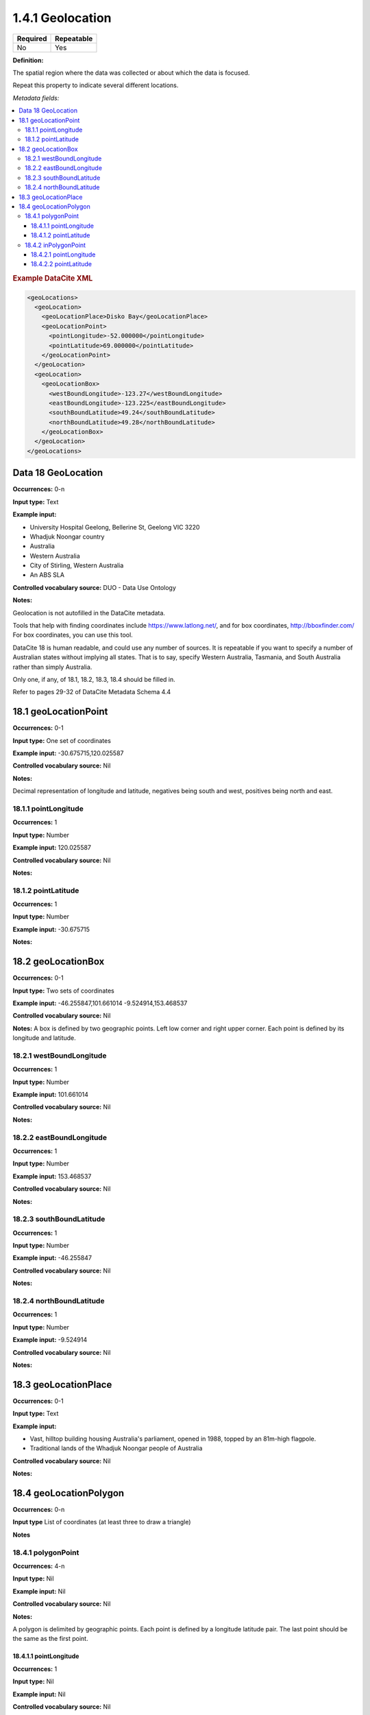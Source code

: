 .. _1.4.1:

1.4.1 Geolocation
====================

======== ==========
Required Repeatable
======== ==========
No       Yes
======== ==========


**Definition:** 

The spatial region where the data was collected or about which the data is focused. 

Repeat this property to indicate several different locations.

*Metadata fields:*

.. contents:: :local:

.. rubric:: Example DataCite XML

.. code:: xml

  <geoLocations>
    <geoLocation>
      <geoLocationPlace>Disko Bay</geoLocationPlace>
      <geoLocationPoint>
        <pointLongitude>-52.000000</pointLongitude>
        <pointLatitude>69.000000</pointLatitude>
      </geoLocationPoint>
    </geoLocation>
    <geoLocation>
      <geoLocationBox>
        <westBoundLongitude>-123.27</westBoundLongitude>
        <eastBoundLongitude>-123.225</eastBoundLongitude>
        <southBoundLatitude>49.24</southBoundLatitude>
        <northBoundLatitude>49.28</northBoundLatitude>
      </geoLocationBox>
    </geoLocation>
  </geoLocations>

.. _18:

Data 18 GeoLocation
~~~~~~~~~~~~~~~~~~~

**Occurrences:** 0-n

**Input type:** Text

**Example input:**

* University Hospital Geelong, Bellerine St, Geelong VIC 3220
* Whadjuk Noongar country
* Australia 
* Western Australia
* City of Stirling, Western Australia
* An ABS SLA

**Controlled vocabulary source:** DUO - Data Use Ontology

**Notes:**

Geolocation is not autofilled in the DataCite metadata.

Tools that help with finding coordinates include https://www.latlong.net/, and for box coordinates, http://bboxfinder.com/
For box coordinates, you can use this tool. 

DataCite 18 is human readable, and could use any number of sources. It is repeatable if you want to specify a number of Australian states without implying all states. That is to say, specify Western Australia, Tasmania, and South Australia rather than simply Australia.

Only one, if any, of 18.1, 18.2, 18.3, 18.4 should be filled in.

Refer to pages 29-32 of DataCite Metadata Schema 4.4


.. _18.1:

18.1 geoLocationPoint
~~~~~~~~~~~~~~~~~~~~~~~~~

**Occurrences:** 0-1

**Input type:** One set of coordinates

**Example input:** -30.675715,120.025587

**Controlled vocabulary source:** Nil

**Notes:**

Decimal representation of longitude and latitude, negatives being south and west, positives being north and east.

.. _18.1.1:

18.1.1 pointLongitude
^^^^^^^^^^^^^^^^^^^^^^^^^^

**Occurrences:** 1

**Input type:** Number

**Example input:** 120.025587

**Controlled vocabulary source:** Nil

**Notes:**

.. _18.1.2:

18.1.2 pointLatitude
^^^^^^^^^^^^^^^^^^^^^^^^^^

**Occurrences:** 1

**Input type:** Number

**Example input:** -30.675715

**Notes:**

.. _18.2:

18.2 geoLocationBox
~~~~~~~~~~~~~~~~~~~~~~~~~

**Occurrences:** 0-1

**Input type:** Two sets of coordinates

**Example input:** 
-46.255847,101.661014
-9.524914,153.468537

**Controlled vocabulary source:** Nil

**Notes:** A box is defined by two geographic points. Left low corner and right upper corner. Each point is defined by its longitude and latitude.

.. _18.2.1:

18.2.1 westBoundLongitude
^^^^^^^^^^^^^^^^^^^^^^^^^^

**Occurrences:** 1

**Input type:** Number

**Example input:** 101.661014

**Controlled vocabulary source:** Nil

**Notes:**

.. _18.2.2:

18.2.2 eastBoundLongitude
^^^^^^^^^^^^^^^^^^^^^^^^^^

**Occurrences:** 1

**Input type:** Number

**Example input:** 153.468537

**Controlled vocabulary source:** Nil

**Notes:**

.. _18.2.3:

18.2.3 southBoundLatitude
^^^^^^^^^^^^^^^^^^^^^^^^^^

**Occurrences:** 1

**Input type:** Number

**Example input:** -46.255847

**Controlled vocabulary source:** Nil

**Notes:**

.. _18.2.4:

18.2.4 northBoundLatitude
^^^^^^^^^^^^^^^^^^^^^^^^^^

**Occurrences:** 1

**Input type:** Number

**Example input:** -9.524914

**Controlled vocabulary source:** Nil

**Notes:**

.. _18.3:

18.3 geoLocationPlace
~~~~~~~~~~~~~~~~~~~~~~~~~

**Occurrences:** 0-1

**Input type:** Text 

**Example input:** 

* Vast, hilltop building housing Australia's parliament, opened in 1988, topped by an 81m-high flagpole.
* Traditional lands of the Whadjuk Noongar people of Australia

**Controlled vocabulary source:** Nil

**Notes:**

.. _18.4:

18.4 geoLocationPolygon
~~~~~~~~~~~~~~~~~~~~~~~~~

**Occurrences:** 0-n

**Input type** List of coordinates (at least three to draw a triangle)

**Notes**

.. _18.4.1:

18.4.1 polygonPoint
^^^^^^^^^^^^^^^^^^^^^^^^^^

**Occurrences:** 4-n

**Input type:** Nil

**Example input:** Nil

**Controlled vocabulary source:** Nil

**Notes:**

A polygon is delimited by geographic points. Each point is defined by a longitude latitude pair. The last point should be the same as the first point.

.. _18.4.1.1:

18.4.1.1 pointLongitude
##########################

**Occurrences:** 1

**Input type:** Nil

**Example input:** Nil

**Controlled vocabulary source:** Nil

**Notes:**

.. _18.4.1.2:

18.4.1.2 pointLatitude
##########################

**Occurrences:** 1

**Input type:** Nil

**Example input:** Nil

**Controlled vocabulary source:** Nil

**Notes:**

.. _18.4.2:

18.4.2 inPolygonPoint
^^^^^^^^^^^^^^^^^^^^^^^^^^^^^

**Occurrences:** 0-1

***Input type:** Nil

**Example input:** Nil

**Controlled vocabulary source:** Nil

**Notes:**

inPolygonPoint is only necessary to indicate the "inside" of the polygon if the polygon is larger than half the earth. Otherwise the smallest of the two areas bounded by the polygon will be used.

.. _18.4.2.1:

18.4.2.1 pointLongitude
##########################

**Occurrences:** 1

**Input type:** Nil

**Example input:** Nil

**Controlled vocabulary source:** Nil


.. _18.4.2.2:

18.4.2.2 pointLatitude
##########################

**Occurrences:** 1

**Input type:** Nil

**Example input:** Nil

**Controlled vocabulary source:** Nil
